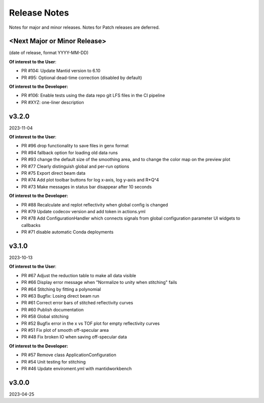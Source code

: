 .. release_notes


Release Notes
=============
Notes for major and minor releases. Notes for Patch releases are deferred.


<Next Major or Minor Release>
-----------------------------
(date of release, format YYYY-MM-DD)

**Of interest to the User**:

- PR #104: Update Mantid version to 6.10
- PR #95: Optional dead-time correction (disabled by default)

**Of interest to the Developer:**

- PR #106: Enable tests using the data repo git LFS files in the CI pipeline
- PR #XYZ: one-liner description


v3.2.0
------
2023-11-04

**Of interest to the User**:

- PR #96  drop functionality to save files in genx format
- PR #94  fallback option for loading old data runs
- PR #93  change the default size of the smoothing area, and to change the color map on the preview plot
- PR #77  Clearly distinguish global and per-run options
- PR #75  Export direct beam data
- PR #74  Add plot toolbar buttons for log x-axis, log y-axis and R*Q^4
- PR #73  Make messages in status bar disappear after 10 seconds


**Of interest to the Developer:**

- PR #88  Recalculate and replot reflectivity when global config is changed
- PR #79  Update codecov version and add token in actions.yml
- PR #78  Add ConfigurationHandler which connects signals from global configuration parameter UI widgets to callbacks
- PR #71  disable automatic Conda deployments


v3.1.0
------
2023-10-13

**Of interest to the User**:

- PR #67  Adjust the reduction table to make all data visible
- PR #66  Display error message when "Normalize to unity when stitching" fails
- PR #64  Stitching by fitting a polynomial
- PR #63  Bugfix: Losing direct beam run
- PR #61  Correct error bars of stitched reflectivity curves
- PR #60 Publish documentation
- PR #58 Global stitching
- PR #52 Bugfix error in the x vs TOF plot for empty reflectivity curves
- PR #51 Fix plot of smooth off-specular area
- PR #48 Fix broken IO when saving off-specular data


**Of interest to the Developer:**

- PR #57 Remove class ApplicationConfiguration
- PR #54 Unit testing for stitching
- PR #46 Update enviroment.yml with mantidworkbench


v3.0.0
------
2023-04-25

